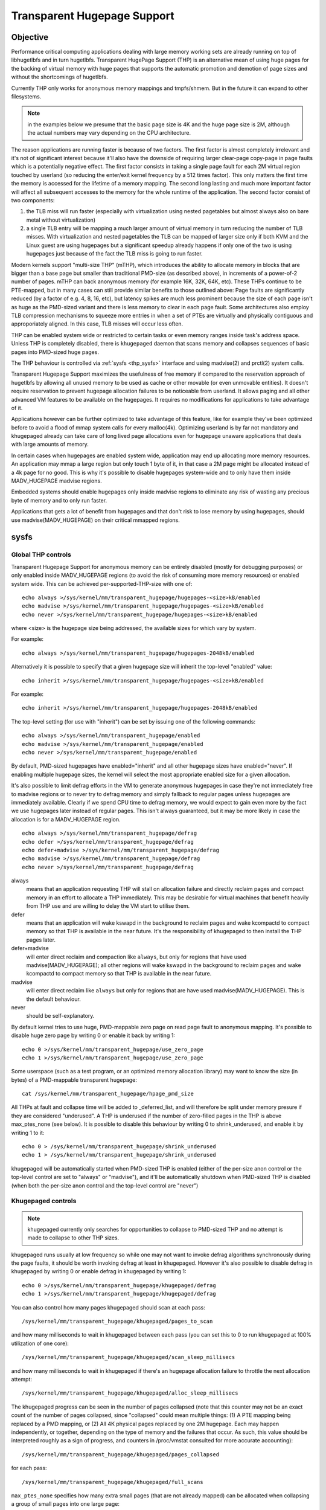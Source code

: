 ============================
Transparent Hugepage Support
============================

Objective
=========

Performance critical computing applications dealing with large memory
working sets are already running on top of libhugetlbfs and in turn
hugetlbfs. Transparent HugePage Support (THP) is an alternative mean of
using huge pages for the backing of virtual memory with huge pages
that supports the automatic promotion and demotion of page sizes and
without the shortcomings of hugetlbfs.

Currently THP only works for anonymous memory mappings and tmpfs/shmem.
But in the future it can expand to other filesystems.

.. note::
   in the examples below we presume that the basic page size is 4K and
   the huge page size is 2M, although the actual numbers may vary
   depending on the CPU architecture.

The reason applications are running faster is because of two
factors. The first factor is almost completely irrelevant and it's not
of significant interest because it'll also have the downside of
requiring larger clear-page copy-page in page faults which is a
potentially negative effect. The first factor consists in taking a
single page fault for each 2M virtual region touched by userland (so
reducing the enter/exit kernel frequency by a 512 times factor). This
only matters the first time the memory is accessed for the lifetime of
a memory mapping. The second long lasting and much more important
factor will affect all subsequent accesses to the memory for the whole
runtime of the application. The second factor consist of two
components:

1) the TLB miss will run faster (especially with virtualization using
   nested pagetables but almost always also on bare metal without
   virtualization)

2) a single TLB entry will be mapping a much larger amount of virtual
   memory in turn reducing the number of TLB misses. With
   virtualization and nested pagetables the TLB can be mapped of
   larger size only if both KVM and the Linux guest are using
   hugepages but a significant speedup already happens if only one of
   the two is using hugepages just because of the fact the TLB miss is
   going to run faster.

Modern kernels support "multi-size THP" (mTHP), which introduces the
ability to allocate memory in blocks that are bigger than a base page
but smaller than traditional PMD-size (as described above), in
increments of a power-of-2 number of pages. mTHP can back anonymous
memory (for example 16K, 32K, 64K, etc). These THPs continue to be
PTE-mapped, but in many cases can still provide similar benefits to
those outlined above: Page faults are significantly reduced (by a
factor of e.g. 4, 8, 16, etc), but latency spikes are much less
prominent because the size of each page isn't as huge as the PMD-sized
variant and there is less memory to clear in each page fault. Some
architectures also employ TLB compression mechanisms to squeeze more
entries in when a set of PTEs are virtually and physically contiguous
and approporiately aligned. In this case, TLB misses will occur less
often.

THP can be enabled system wide or restricted to certain tasks or even
memory ranges inside task's address space. Unless THP is completely
disabled, there is ``khugepaged`` daemon that scans memory and
collapses sequences of basic pages into PMD-sized huge pages.

The THP behaviour is controlled via :ref:`sysfs <thp_sysfs>`
interface and using madvise(2) and prctl(2) system calls.

Transparent Hugepage Support maximizes the usefulness of free memory
if compared to the reservation approach of hugetlbfs by allowing all
unused memory to be used as cache or other movable (or even unmovable
entities). It doesn't require reservation to prevent hugepage
allocation failures to be noticeable from userland. It allows paging
and all other advanced VM features to be available on the
hugepages. It requires no modifications for applications to take
advantage of it.

Applications however can be further optimized to take advantage of
this feature, like for example they've been optimized before to avoid
a flood of mmap system calls for every malloc(4k). Optimizing userland
is by far not mandatory and khugepaged already can take care of long
lived page allocations even for hugepage unaware applications that
deals with large amounts of memory.

In certain cases when hugepages are enabled system wide, application
may end up allocating more memory resources. An application may mmap a
large region but only touch 1 byte of it, in that case a 2M page might
be allocated instead of a 4k page for no good. This is why it's
possible to disable hugepages system-wide and to only have them inside
MADV_HUGEPAGE madvise regions.

Embedded systems should enable hugepages only inside madvise regions
to eliminate any risk of wasting any precious byte of memory and to
only run faster.

Applications that gets a lot of benefit from hugepages and that don't
risk to lose memory by using hugepages, should use
madvise(MADV_HUGEPAGE) on their critical mmapped regions.

.. _thp_sysfs:

sysfs
=====

Global THP controls
-------------------

Transparent Hugepage Support for anonymous memory can be entirely disabled
(mostly for debugging purposes) or only enabled inside MADV_HUGEPAGE
regions (to avoid the risk of consuming more memory resources) or enabled
system wide. This can be achieved per-supported-THP-size with one of::

	echo always >/sys/kernel/mm/transparent_hugepage/hugepages-<size>kB/enabled
	echo madvise >/sys/kernel/mm/transparent_hugepage/hugepages-<size>kB/enabled
	echo never >/sys/kernel/mm/transparent_hugepage/hugepages-<size>kB/enabled

where <size> is the hugepage size being addressed, the available sizes
for which vary by system.

For example::

	echo always >/sys/kernel/mm/transparent_hugepage/hugepages-2048kB/enabled

Alternatively it is possible to specify that a given hugepage size
will inherit the top-level "enabled" value::

	echo inherit >/sys/kernel/mm/transparent_hugepage/hugepages-<size>kB/enabled

For example::

	echo inherit >/sys/kernel/mm/transparent_hugepage/hugepages-2048kB/enabled

The top-level setting (for use with "inherit") can be set by issuing
one of the following commands::

	echo always >/sys/kernel/mm/transparent_hugepage/enabled
	echo madvise >/sys/kernel/mm/transparent_hugepage/enabled
	echo never >/sys/kernel/mm/transparent_hugepage/enabled

By default, PMD-sized hugepages have enabled="inherit" and all other
hugepage sizes have enabled="never". If enabling multiple hugepage
sizes, the kernel will select the most appropriate enabled size for a
given allocation.

It's also possible to limit defrag efforts in the VM to generate
anonymous hugepages in case they're not immediately free to madvise
regions or to never try to defrag memory and simply fallback to regular
pages unless hugepages are immediately available. Clearly if we spend CPU
time to defrag memory, we would expect to gain even more by the fact we
use hugepages later instead of regular pages. This isn't always
guaranteed, but it may be more likely in case the allocation is for a
MADV_HUGEPAGE region.

::

	echo always >/sys/kernel/mm/transparent_hugepage/defrag
	echo defer >/sys/kernel/mm/transparent_hugepage/defrag
	echo defer+madvise >/sys/kernel/mm/transparent_hugepage/defrag
	echo madvise >/sys/kernel/mm/transparent_hugepage/defrag
	echo never >/sys/kernel/mm/transparent_hugepage/defrag

always
	means that an application requesting THP will stall on
	allocation failure and directly reclaim pages and compact
	memory in an effort to allocate a THP immediately. This may be
	desirable for virtual machines that benefit heavily from THP
	use and are willing to delay the VM start to utilise them.

defer
	means that an application will wake kswapd in the background
	to reclaim pages and wake kcompactd to compact memory so that
	THP is available in the near future. It's the responsibility
	of khugepaged to then install the THP pages later.

defer+madvise
	will enter direct reclaim and compaction like ``always``, but
	only for regions that have used madvise(MADV_HUGEPAGE); all
	other regions will wake kswapd in the background to reclaim
	pages and wake kcompactd to compact memory so that THP is
	available in the near future.

madvise
	will enter direct reclaim like ``always`` but only for regions
	that are have used madvise(MADV_HUGEPAGE). This is the default
	behaviour.

never
	should be self-explanatory.

By default kernel tries to use huge, PMD-mappable zero page on read
page fault to anonymous mapping. It's possible to disable huge zero
page by writing 0 or enable it back by writing 1::

	echo 0 >/sys/kernel/mm/transparent_hugepage/use_zero_page
	echo 1 >/sys/kernel/mm/transparent_hugepage/use_zero_page

Some userspace (such as a test program, or an optimized memory
allocation library) may want to know the size (in bytes) of a
PMD-mappable transparent hugepage::

	cat /sys/kernel/mm/transparent_hugepage/hpage_pmd_size

All THPs at fault and collapse time will be added to _deferred_list,
and will therefore be split under memory presure if they are considered
"underused". A THP is underused if the number of zero-filled pages in
the THP is above max_ptes_none (see below). It is possible to disable
this behaviour by writing 0 to shrink_underused, and enable it by writing
1 to it::

	echo 0 > /sys/kernel/mm/transparent_hugepage/shrink_underused
	echo 1 > /sys/kernel/mm/transparent_hugepage/shrink_underused

khugepaged will be automatically started when PMD-sized THP is enabled
(either of the per-size anon control or the top-level control are set
to "always" or "madvise"), and it'll be automatically shutdown when
PMD-sized THP is disabled (when both the per-size anon control and the
top-level control are "never")

Khugepaged controls
-------------------

.. note::
   khugepaged currently only searches for opportunities to collapse to
   PMD-sized THP and no attempt is made to collapse to other THP
   sizes.

khugepaged runs usually at low frequency so while one may not want to
invoke defrag algorithms synchronously during the page faults, it
should be worth invoking defrag at least in khugepaged. However it's
also possible to disable defrag in khugepaged by writing 0 or enable
defrag in khugepaged by writing 1::

	echo 0 >/sys/kernel/mm/transparent_hugepage/khugepaged/defrag
	echo 1 >/sys/kernel/mm/transparent_hugepage/khugepaged/defrag

You can also control how many pages khugepaged should scan at each
pass::

	/sys/kernel/mm/transparent_hugepage/khugepaged/pages_to_scan

and how many milliseconds to wait in khugepaged between each pass (you
can set this to 0 to run khugepaged at 100% utilization of one core)::

	/sys/kernel/mm/transparent_hugepage/khugepaged/scan_sleep_millisecs

and how many milliseconds to wait in khugepaged if there's an hugepage
allocation failure to throttle the next allocation attempt::

	/sys/kernel/mm/transparent_hugepage/khugepaged/alloc_sleep_millisecs

The khugepaged progress can be seen in the number of pages collapsed (note
that this counter may not be an exact count of the number of pages
collapsed, since "collapsed" could mean multiple things: (1) A PTE mapping
being replaced by a PMD mapping, or (2) All 4K physical pages replaced by
one 2M hugepage. Each may happen independently, or together, depending on
the type of memory and the failures that occur. As such, this value should
be interpreted roughly as a sign of progress, and counters in /proc/vmstat
consulted for more accurate accounting)::

	/sys/kernel/mm/transparent_hugepage/khugepaged/pages_collapsed

for each pass::

	/sys/kernel/mm/transparent_hugepage/khugepaged/full_scans

``max_ptes_none`` specifies how many extra small pages (that are
not already mapped) can be allocated when collapsing a group
of small pages into one large page::

	/sys/kernel/mm/transparent_hugepage/khugepaged/max_ptes_none

A higher value leads to use additional memory for programs.
A lower value leads to gain less thp performance. Value of
max_ptes_none can waste cpu time very little, you can
ignore it.

``max_ptes_swap`` specifies how many pages can be brought in from
swap when collapsing a group of pages into a transparent huge page::

	/sys/kernel/mm/transparent_hugepage/khugepaged/max_ptes_swap

A higher value can cause excessive swap IO and waste
memory. A lower value can prevent THPs from being
collapsed, resulting fewer pages being collapsed into
THPs, and lower memory access performance.

``max_ptes_shared`` specifies how many pages can be shared across multiple
processes. khugepaged might treat pages of THPs as shared if any page of
that THP is shared. Exceeding the number would block the collapse::

	/sys/kernel/mm/transparent_hugepage/khugepaged/max_ptes_shared

A higher value may increase memory footprint for some workloads.

Boot parameters
===============

You can change the sysfs boot time default for the top-level "enabled"
control by passing the parameter ``transparent_hugepage=always`` or
``transparent_hugepage=madvise`` or ``transparent_hugepage=never`` to the
kernel command line.

Alternatively, each supported anonymous THP size can be controlled by
passing ``thp_anon=<size>[KMG],<size>[KMG]:<state>;<size>[KMG]-<size>[KMG]:<state>``,
where ``<size>`` is the THP size (must be a power of 2 of PAGE_SIZE and
supported anonymous THP)  and ``<state>`` is one of ``always``, ``madvise``,
``never`` or ``inherit``.

For example, the following will set 16K, 32K, 64K THP to ``always``,
set 128K, 512K to ``inherit``, set 256K to ``madvise`` and 1M, 2M
to ``never``::

	thp_anon=16K-64K:always;128K,512K:inherit;256K:madvise;1M-2M:never

``thp_anon=`` may be specified multiple times to configure all THP sizes as
required. If ``thp_anon=`` is specified at least once, any anon THP sizes
not explicitly configured on the command line are implicitly set to
``never``.

``transparent_hugepage`` setting only affects the global toggle. If
``thp_anon`` is not specified, PMD_ORDER THP will default to ``inherit``.
However, if a valid ``thp_anon`` setting is provided by the user, the
PMD_ORDER THP policy will be overridden. If the policy for PMD_ORDER
is not defined within a valid ``thp_anon``, its policy will default to
``never``.

Hugepages in tmpfs/shmem
========================

You can control hugepage allocation policy in tmpfs with mount option
``huge=``. It can have following values:

always
    Attempt to allocate huge pages every time we need a new page;

never
    Do not allocate huge pages;

within_size
    Only allocate huge page if it will be fully within i_size.
    Also respect fadvise()/madvise() hints;

advise
    Only allocate huge pages if requested with fadvise()/madvise();

The default policy is ``never``.

``mount -o remount,huge= /mountpoint`` works fine after mount: remounting
``huge=never`` will not attempt to break up huge pages at all, just stop more
from being allocated.

There's also sysfs knob to control hugepage allocation policy for internal
shmem mount: /sys/kernel/mm/transparent_hugepage/shmem_enabled. The mount
is used for SysV SHM, memfds, shared anonymous mmaps (of /dev/zero or
MAP_ANONYMOUS), GPU drivers' DRM objects, Ashmem.

In addition to policies listed above, shmem_enabled allows two further
values:

deny
    For use in emergencies, to force the huge option off from
    all mounts;
force
    Force the huge option on for all - very useful for testing;

Shmem can also use "multi-size THP" (mTHP) by adding a new sysfs knob to
control mTHP allocation:
'/sys/kernel/mm/transparent_hugepage/hugepages-<size>kB/shmem_enabled',
and its value for each mTHP is essentially consistent with the global
setting.  An 'inherit' option is added to ensure compatibility with these
global settings.  Conversely, the options 'force' and 'deny' are dropped,
which are rather testing artifacts from the old ages.

always
    Attempt to allocate <size> huge pages every time we need a new page;

inherit
    Inherit the top-level "shmem_enabled" value. By default, PMD-sized hugepages
    have enabled="inherit" and all other hugepage sizes have enabled="never";

never
    Do not allocate <size> huge pages;

within_size
    Only allocate <size> huge page if it will be fully within i_size.
    Also respect fadvise()/madvise() hints;

advise
    Only allocate <size> huge pages if requested with fadvise()/madvise();

Need of application restart
===========================

The transparent_hugepage/enabled and
transparent_hugepage/hugepages-<size>kB/enabled values and tmpfs mount
option only affect future behavior. So to make them effective you need
to restart any application that could have been using hugepages. This
also applies to the regions registered in khugepaged.

Monitoring usage
================

The number of PMD-sized anonymous transparent huge pages currently used by the
system is available by reading the AnonHugePages field in ``/proc/meminfo``.
To identify what applications are using PMD-sized anonymous transparent huge
pages, it is necessary to read ``/proc/PID/smaps`` and count the AnonHugePages
fields for each mapping. (Note that AnonHugePages only applies to traditional
PMD-sized THP for historical reasons and should have been called
AnonHugePmdMapped).

The number of file transparent huge pages mapped to userspace is available
by reading ShmemPmdMapped and ShmemHugePages fields in ``/proc/meminfo``.
To identify what applications are mapping file transparent huge pages, it
is necessary to read ``/proc/PID/smaps`` and count the FileHugeMapped fields
for each mapping.

Note that reading the smaps file is expensive and reading it
frequently will incur overhead.

There are a number of counters in ``/proc/vmstat`` that may be used to
monitor how successfully the system is providing huge pages for use.

thp_fault_alloc
	is incremented every time a huge page is successfully
	allocated and charged to handle a page fault.

thp_collapse_alloc
	is incremented by khugepaged when it has found
	a range of pages to collapse into one huge page and has
	successfully allocated a new huge page to store the data.

thp_fault_fallback
	is incremented if a page fault fails to allocate or charge
	a huge page and instead falls back to using small pages.

thp_fault_fallback_charge
	is incremented if a page fault fails to charge a huge page and
	instead falls back to using small pages even though the
	allocation was successful.

thp_collapse_alloc_failed
	is incremented if khugepaged found a range
	of pages that should be collapsed into one huge page but failed
	the allocation.

thp_file_alloc
	is incremented every time a shmem huge page is successfully
	allocated (Note that despite being named after "file", the counter
	measures only shmem).

thp_file_fallback
	is incremented if a shmem huge page is attempted to be allocated
	but fails and instead falls back to using small pages. (Note that
	despite being named after "file", the counter measures only shmem).

thp_file_fallback_charge
	is incremented if a shmem huge page cannot be charged and instead
	falls back to using small pages even though the allocation was
	successful. (Note that despite being named after "file", the
	counter measures only shmem).

thp_file_mapped
	is incremented every time a file or shmem huge page is mapped into
	user address space.

thp_split_page
	is incremented every time a huge page is split into base
	pages. This can happen for a variety of reasons but a common
	reason is that a huge page is old and is being reclaimed.
	This action implies splitting all PMD the page mapped with.

thp_split_page_failed
	is incremented if kernel fails to split huge
	page. This can happen if the page was pinned by somebody.

thp_deferred_split_page
	is incremented when a huge page is put onto split
	queue. This happens when a huge page is partially unmapped and
	splitting it would free up some memory. Pages on split queue are
	going to be split under memory pressure.

thp_underused_split_page
	is incremented when a huge page on the split queue was split
	because it was underused. A THP is underused if the number of
	zero pages in the THP is above a certain threshold
	(/sys/kernel/mm/transparent_hugepage/khugepaged/max_ptes_none).

thp_split_pmd
	is incremented every time a PMD split into table of PTEs.
	This can happen, for instance, when application calls mprotect() or
	munmap() on part of huge page. It doesn't split huge page, only
	page table entry.

thp_zero_page_alloc
	is incremented every time a huge zero page used for thp is
	successfully allocated. Note, it doesn't count every map of
	the huge zero page, only its allocation.

thp_zero_page_alloc_failed
	is incremented if kernel fails to allocate
	huge zero page and falls back to using small pages.

thp_swpout
	is incremented every time a huge page is swapout in one
	piece without splitting.

thp_swpout_fallback
	is incremented if a huge page has to be split before swapout.
	Usually because failed to allocate some continuous swap space
	for the huge page.

In /sys/kernel/mm/transparent_hugepage/hugepages-<size>kB/stats, There are
also individual counters for each huge page size, which can be utilized to
monitor the system's effectiveness in providing huge pages for usage. Each
counter has its own corresponding file.

anon_fault_alloc
	is incremented every time a huge page is successfully
	allocated and charged to handle a page fault.

anon_fault_fallback
	is incremented if a page fault fails to allocate or charge
	a huge page and instead falls back to using huge pages with
	lower orders or small pages.

anon_fault_fallback_charge
	is incremented if a page fault fails to charge a huge page and
	instead falls back to using huge pages with lower orders or
	small pages even though the allocation was successful.

swpout
	is incremented every time a huge page is swapped out in one
	piece without splitting.

swpout_fallback
	is incremented if a huge page has to be split before swapout.
	Usually because failed to allocate some continuous swap space
	for the huge page.

shmem_alloc
	is incremented every time a shmem huge page is successfully
	allocated.

shmem_fallback
	is incremented if a shmem huge page is attempted to be allocated
	but fails and instead falls back to using small pages.

shmem_fallback_charge
	is incremented if a shmem huge page cannot be charged and instead
	falls back to using small pages even though the allocation was
	successful.

split
	is incremented every time a huge page is successfully split into
	smaller orders. This can happen for a variety of reasons but a
	common reason is that a huge page is old and is being reclaimed.

split_failed
	is incremented if kernel fails to split huge
	page. This can happen if the page was pinned by somebody.

split_deferred
        is incremented when a huge page is put onto split queue.
        This happens when a huge page is partially unmapped and splitting
        it would free up some memory. Pages on split queue are going to
        be split under memory pressure, if splitting is possible.

nr_anon
       the number of anonymous THP we have in the whole system. These THPs
       might be currently entirely mapped or have partially unmapped/unused
       subpages.

nr_anon_partially_mapped
       the number of anonymous THP which are likely partially mapped, possibly
       wasting memory, and have been queued for deferred memory reclamation.
       Note that in corner some cases (e.g., failed migration), we might detect
       an anonymous THP as "partially mapped" and count it here, even though it
       is not actually partially mapped anymore.

As the system ages, allocating huge pages may be expensive as the
system uses memory compaction to copy data around memory to free a
huge page for use. There are some counters in ``/proc/vmstat`` to help
monitor this overhead.

compact_stall
	is incremented every time a process stalls to run
	memory compaction so that a huge page is free for use.

compact_success
	is incremented if the system compacted memory and
	freed a huge page for use.

compact_fail
	is incremented if the system tries to compact memory
	but failed.

It is possible to establish how long the stalls were using the function
tracer to record how long was spent in __alloc_pages() and
using the mm_page_alloc tracepoint to identify which allocations were
for huge pages.

Optimizing the applications
===========================

To be guaranteed that the kernel will map a THP immediately in any
memory region, the mmap region has to be hugepage naturally
aligned. posix_memalign() can provide that guarantee.

Hugetlbfs
=========

You can use hugetlbfs on a kernel that has transparent hugepage
support enabled just fine as always. No difference can be noted in
hugetlbfs other than there will be less overall fragmentation. All
usual features belonging to hugetlbfs are preserved and
unaffected. libhugetlbfs will also work fine as usual.
